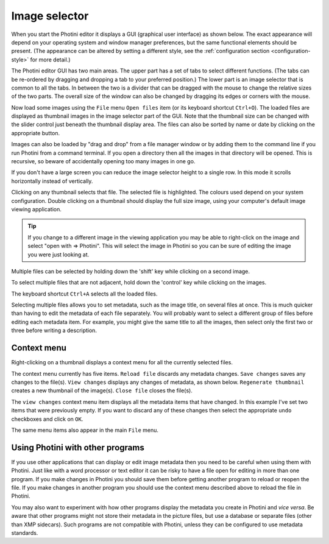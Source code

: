 .. This is part of the Photini documentation.
   Copyright (C)  2012-24  Jim Easterbrook.
   See the file ../DOC_LICENSE.txt for copying conditions.

Image selector
==============

When you start the Photini editor it displays a GUI (graphical user interface) as shown below.
The exact appearance will depend on your operating system and window manager preferences, but the same functional elements should be present.
(The appearance can be altered by setting a different style, see the :ref:`configuration section <configuration-style>` for more detail.)

.. image:: ../images/screenshot_001.png

The Photini editor GUI has two main areas.
The upper part has a set of tabs to select different functions.
(The tabs can be re-ordered by dragging and dropping a tab to your preferred position.)
The lower part is an image selector that is common to all the tabs.
In between the two is a divider that can be dragged with the mouse to change the relative sizes of the two parts.
The overall size of the window can also be changed by dragging its edges or corners with the mouse.

.. image:: ../images/screenshot_002.png

Now load some images using the ``File`` menu ``Open files`` item (or its keyboard shortcut ``Ctrl+O``).
The loaded files are displayed as thumbnail images in the image selector part of the GUI.
Note that the thumbnail size can be changed with the slider control just beneath the thumbnail display area.
The files can also be sorted by name or date by clicking on the appropriate button.

Images can also be loaded by "drag and drop" from a file manager window or by adding them to the command line if you run Photini from a command terminal.
If you open a directory then all the images in that directory will be opened.
This is recursive, so beware of accidentally opening too many images in one go.

.. image:: ../images/screenshot_003.png

If you don't have a large screen you can reduce the image selector height to a single row.
In this mode it scrolls horizontally instead of vertically.

.. image:: ../images/screenshot_004.png

Clicking on any thumbnail selects that file.
The selected file is highlighted.
The colours used depend on your system configuration.
Double clicking on a thumbnail should display the full size image, using your computer's default image viewing application.

.. tip::

    If you change to a different image in the viewing application you may be able to right-click on the image and select "open with => Photini".
    This will select the image in Photini so you can be sure of editing the image you were just looking at.

.. image:: ../images/screenshot_005.png

Multiple files can be selected by holding down the 'shift' key while clicking on a second image.

.. image:: ../images/screenshot_006.png

To select multiple files that are not adjacent, hold down the 'control' key while clicking on the images.

.. image:: ../images/screenshot_007.png

The keyboard shortcut ``Ctrl+A`` selects all the loaded files.

Selecting multiple files allows you to set metadata, such as the image title, on several files at once.
This is much quicker than having to edit the metadata of each file separately.
You will probably want to select a different group of files before editing each metadata item.
For example, you might give the same title to all the images, then select only the first two or three before writing a description.

Context menu
------------

Right-clicking on a thumbnail displays a context menu for all the currently selected files.

.. image:: ../images/screenshot_008.png

The context menu currently has five items.
``Reload file`` discards any metadata changes.
``Save changes`` saves any changes to the file(s).
``View changes`` displays any changes of metadata, as shown below.
``Regenerate thumbnail`` creates a new thumbnail of the image(s).
``Close file`` closes the file(s).

.. image:: ../images/screenshot_009.png

The ``view changes`` context menu item displays all the metadata items that have changed.
In this example I've set two items that were previously empty.
If you want to discard any of these changes then select the appropriate ``undo`` checkboxes and click on ``OK``.

.. image:: ../images/screenshot_010.png

The same menu items also appear in the main ``File`` menu.

Using Photini with other programs
---------------------------------

If you use other applications that can display or edit image metadata then you need to be careful when using them with Photini.
Just like with a word processor or text editor it can be risky to have a file open for editing in more than one program.
If you make changes in Photini you should save them before getting another program to reload or reopen the file.
If you make changes in another program you should use the context menu described above to reload the file in Photini.

You may also want to experiment with how other programs display the metadata you create in Photini and *vice versa*.
Be aware that other programs might not store their metadata in the picture files, but use a database or separate files (other than XMP sidecars).
Such programs are not compatible with Photini, unless they can be configured to use metadata standards.
